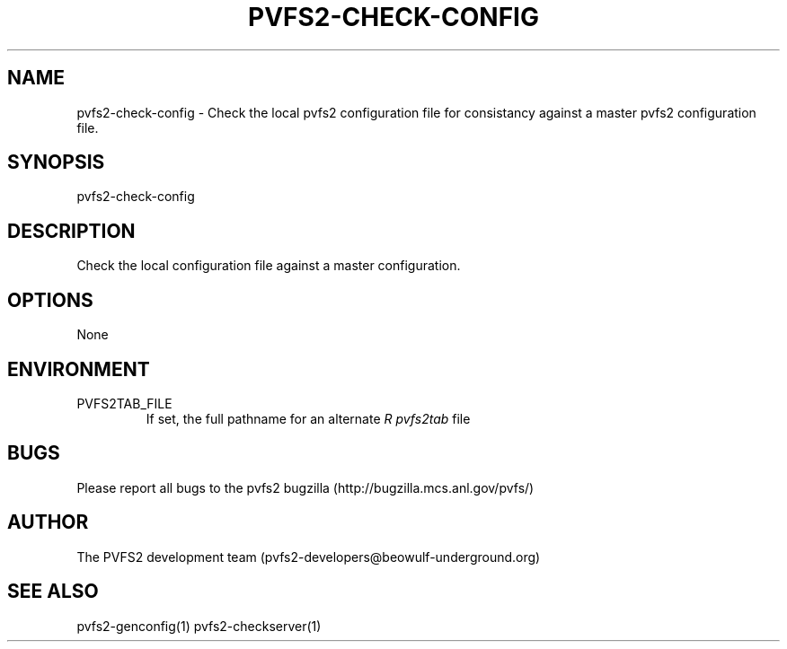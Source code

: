 .\" Process this file with
.\" groff -man -Tascii foo.1
.\" 
.TH "PVFS2-CHECK-CONFIG" "1" "SEPTEMBER 2011" "PVFS2" "PVFS2 MANUALS"
.SH "NAME"
pvfs2\-check\-config \- Check the local pvfs2 configuration file for consistancy against a
master pvfs2 configuration file.
.SH "SYNOPSIS"
pvfs2\-check\-config
.SH "DESCRIPTION"
Check the local configuration file against a master configuration.
.SH "OPTIONS"
None
.SH "ENVIRONMENT"
.IP PVFS2TAB_FILE
If set, the full pathname for an alternate 
.I R pvfs2tab
file

.SH "BUGS"
Please report all bugs to the pvfs2 bugzilla (http://bugzilla.mcs.anl.gov/pvfs/)
.SH "AUTHOR"
The PVFS2 development team (pvfs2\-developers@beowulf\-underground.org)
.SH "SEE ALSO"
pvfs2\-genconfig(1)
pvfs2\-checkserver(1)
